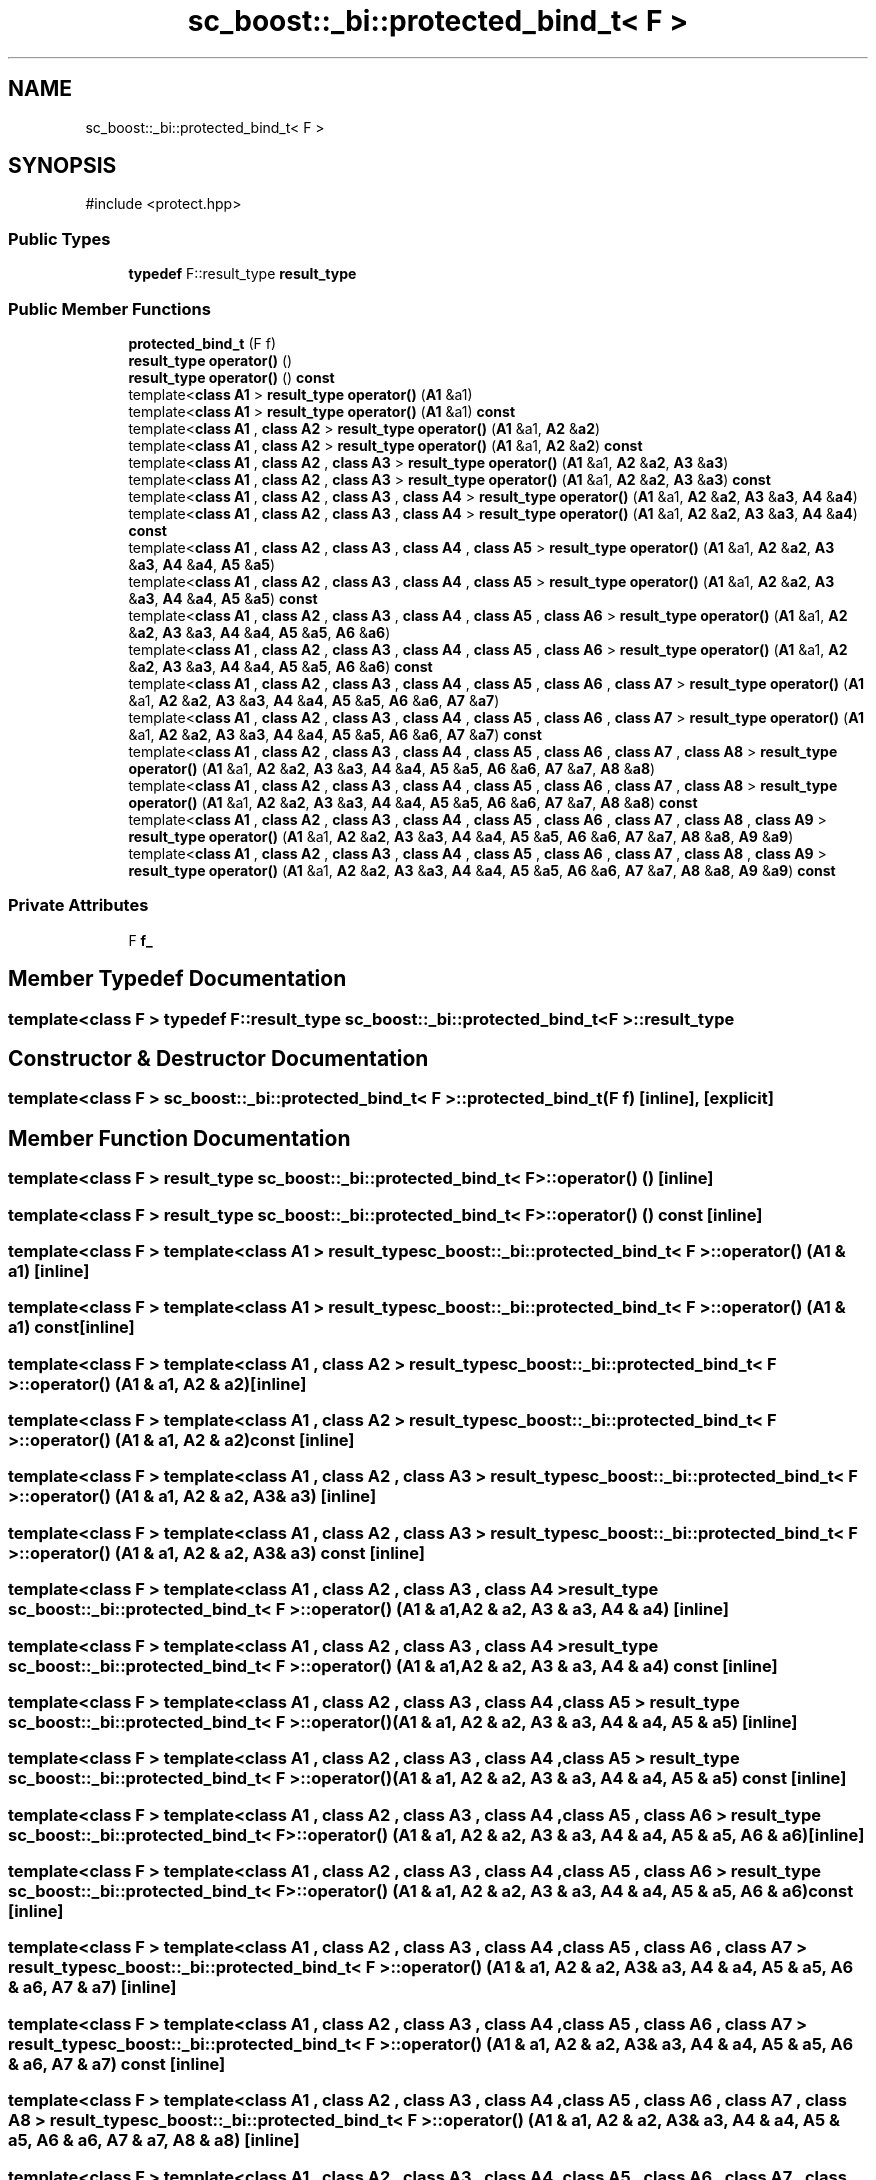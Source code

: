 .TH "sc_boost::_bi::protected_bind_t< F >" 3 "VHDL simulator" \" -*- nroff -*-
.ad l
.nh
.SH NAME
sc_boost::_bi::protected_bind_t< F >
.SH SYNOPSIS
.br
.PP
.PP
\fR#include <protect\&.hpp>\fP
.SS "Public Types"

.in +1c
.ti -1c
.RI "\fBtypedef\fP F::result_type \fBresult_type\fP"
.br
.in -1c
.SS "Public Member Functions"

.in +1c
.ti -1c
.RI "\fBprotected_bind_t\fP (F f)"
.br
.ti -1c
.RI "\fBresult_type\fP \fBoperator()\fP ()"
.br
.ti -1c
.RI "\fBresult_type\fP \fBoperator()\fP () \fBconst\fP"
.br
.ti -1c
.RI "template<\fBclass\fP \fBA1\fP > \fBresult_type\fP \fBoperator()\fP (\fBA1\fP &a1)"
.br
.ti -1c
.RI "template<\fBclass\fP \fBA1\fP > \fBresult_type\fP \fBoperator()\fP (\fBA1\fP &a1) \fBconst\fP"
.br
.ti -1c
.RI "template<\fBclass\fP \fBA1\fP , \fBclass\fP \fBA2\fP > \fBresult_type\fP \fBoperator()\fP (\fBA1\fP &a1, \fBA2\fP &\fBa2\fP)"
.br
.ti -1c
.RI "template<\fBclass\fP \fBA1\fP , \fBclass\fP \fBA2\fP > \fBresult_type\fP \fBoperator()\fP (\fBA1\fP &a1, \fBA2\fP &\fBa2\fP) \fBconst\fP"
.br
.ti -1c
.RI "template<\fBclass\fP \fBA1\fP , \fBclass\fP \fBA2\fP , \fBclass\fP \fBA3\fP > \fBresult_type\fP \fBoperator()\fP (\fBA1\fP &a1, \fBA2\fP &\fBa2\fP, \fBA3\fP &\fBa3\fP)"
.br
.ti -1c
.RI "template<\fBclass\fP \fBA1\fP , \fBclass\fP \fBA2\fP , \fBclass\fP \fBA3\fP > \fBresult_type\fP \fBoperator()\fP (\fBA1\fP &a1, \fBA2\fP &\fBa2\fP, \fBA3\fP &\fBa3\fP) \fBconst\fP"
.br
.ti -1c
.RI "template<\fBclass\fP \fBA1\fP , \fBclass\fP \fBA2\fP , \fBclass\fP \fBA3\fP , \fBclass\fP \fBA4\fP > \fBresult_type\fP \fBoperator()\fP (\fBA1\fP &a1, \fBA2\fP &\fBa2\fP, \fBA3\fP &\fBa3\fP, \fBA4\fP &\fBa4\fP)"
.br
.ti -1c
.RI "template<\fBclass\fP \fBA1\fP , \fBclass\fP \fBA2\fP , \fBclass\fP \fBA3\fP , \fBclass\fP \fBA4\fP > \fBresult_type\fP \fBoperator()\fP (\fBA1\fP &a1, \fBA2\fP &\fBa2\fP, \fBA3\fP &\fBa3\fP, \fBA4\fP &\fBa4\fP) \fBconst\fP"
.br
.ti -1c
.RI "template<\fBclass\fP \fBA1\fP , \fBclass\fP \fBA2\fP , \fBclass\fP \fBA3\fP , \fBclass\fP \fBA4\fP , \fBclass\fP \fBA5\fP > \fBresult_type\fP \fBoperator()\fP (\fBA1\fP &a1, \fBA2\fP &\fBa2\fP, \fBA3\fP &\fBa3\fP, \fBA4\fP &\fBa4\fP, \fBA5\fP &\fBa5\fP)"
.br
.ti -1c
.RI "template<\fBclass\fP \fBA1\fP , \fBclass\fP \fBA2\fP , \fBclass\fP \fBA3\fP , \fBclass\fP \fBA4\fP , \fBclass\fP \fBA5\fP > \fBresult_type\fP \fBoperator()\fP (\fBA1\fP &a1, \fBA2\fP &\fBa2\fP, \fBA3\fP &\fBa3\fP, \fBA4\fP &\fBa4\fP, \fBA5\fP &\fBa5\fP) \fBconst\fP"
.br
.ti -1c
.RI "template<\fBclass\fP \fBA1\fP , \fBclass\fP \fBA2\fP , \fBclass\fP \fBA3\fP , \fBclass\fP \fBA4\fP , \fBclass\fP \fBA5\fP , \fBclass\fP \fBA6\fP > \fBresult_type\fP \fBoperator()\fP (\fBA1\fP &a1, \fBA2\fP &\fBa2\fP, \fBA3\fP &\fBa3\fP, \fBA4\fP &\fBa4\fP, \fBA5\fP &\fBa5\fP, \fBA6\fP &\fBa6\fP)"
.br
.ti -1c
.RI "template<\fBclass\fP \fBA1\fP , \fBclass\fP \fBA2\fP , \fBclass\fP \fBA3\fP , \fBclass\fP \fBA4\fP , \fBclass\fP \fBA5\fP , \fBclass\fP \fBA6\fP > \fBresult_type\fP \fBoperator()\fP (\fBA1\fP &a1, \fBA2\fP &\fBa2\fP, \fBA3\fP &\fBa3\fP, \fBA4\fP &\fBa4\fP, \fBA5\fP &\fBa5\fP, \fBA6\fP &\fBa6\fP) \fBconst\fP"
.br
.ti -1c
.RI "template<\fBclass\fP \fBA1\fP , \fBclass\fP \fBA2\fP , \fBclass\fP \fBA3\fP , \fBclass\fP \fBA4\fP , \fBclass\fP \fBA5\fP , \fBclass\fP \fBA6\fP , \fBclass\fP \fBA7\fP > \fBresult_type\fP \fBoperator()\fP (\fBA1\fP &a1, \fBA2\fP &\fBa2\fP, \fBA3\fP &\fBa3\fP, \fBA4\fP &\fBa4\fP, \fBA5\fP &\fBa5\fP, \fBA6\fP &\fBa6\fP, \fBA7\fP &\fBa7\fP)"
.br
.ti -1c
.RI "template<\fBclass\fP \fBA1\fP , \fBclass\fP \fBA2\fP , \fBclass\fP \fBA3\fP , \fBclass\fP \fBA4\fP , \fBclass\fP \fBA5\fP , \fBclass\fP \fBA6\fP , \fBclass\fP \fBA7\fP > \fBresult_type\fP \fBoperator()\fP (\fBA1\fP &a1, \fBA2\fP &\fBa2\fP, \fBA3\fP &\fBa3\fP, \fBA4\fP &\fBa4\fP, \fBA5\fP &\fBa5\fP, \fBA6\fP &\fBa6\fP, \fBA7\fP &\fBa7\fP) \fBconst\fP"
.br
.ti -1c
.RI "template<\fBclass\fP \fBA1\fP , \fBclass\fP \fBA2\fP , \fBclass\fP \fBA3\fP , \fBclass\fP \fBA4\fP , \fBclass\fP \fBA5\fP , \fBclass\fP \fBA6\fP , \fBclass\fP \fBA7\fP , \fBclass\fP \fBA8\fP > \fBresult_type\fP \fBoperator()\fP (\fBA1\fP &a1, \fBA2\fP &\fBa2\fP, \fBA3\fP &\fBa3\fP, \fBA4\fP &\fBa4\fP, \fBA5\fP &\fBa5\fP, \fBA6\fP &\fBa6\fP, \fBA7\fP &\fBa7\fP, \fBA8\fP &\fBa8\fP)"
.br
.ti -1c
.RI "template<\fBclass\fP \fBA1\fP , \fBclass\fP \fBA2\fP , \fBclass\fP \fBA3\fP , \fBclass\fP \fBA4\fP , \fBclass\fP \fBA5\fP , \fBclass\fP \fBA6\fP , \fBclass\fP \fBA7\fP , \fBclass\fP \fBA8\fP > \fBresult_type\fP \fBoperator()\fP (\fBA1\fP &a1, \fBA2\fP &\fBa2\fP, \fBA3\fP &\fBa3\fP, \fBA4\fP &\fBa4\fP, \fBA5\fP &\fBa5\fP, \fBA6\fP &\fBa6\fP, \fBA7\fP &\fBa7\fP, \fBA8\fP &\fBa8\fP) \fBconst\fP"
.br
.ti -1c
.RI "template<\fBclass\fP \fBA1\fP , \fBclass\fP \fBA2\fP , \fBclass\fP \fBA3\fP , \fBclass\fP \fBA4\fP , \fBclass\fP \fBA5\fP , \fBclass\fP \fBA6\fP , \fBclass\fP \fBA7\fP , \fBclass\fP \fBA8\fP , \fBclass\fP \fBA9\fP > \fBresult_type\fP \fBoperator()\fP (\fBA1\fP &a1, \fBA2\fP &\fBa2\fP, \fBA3\fP &\fBa3\fP, \fBA4\fP &\fBa4\fP, \fBA5\fP &\fBa5\fP, \fBA6\fP &\fBa6\fP, \fBA7\fP &\fBa7\fP, \fBA8\fP &\fBa8\fP, \fBA9\fP &\fBa9\fP)"
.br
.ti -1c
.RI "template<\fBclass\fP \fBA1\fP , \fBclass\fP \fBA2\fP , \fBclass\fP \fBA3\fP , \fBclass\fP \fBA4\fP , \fBclass\fP \fBA5\fP , \fBclass\fP \fBA6\fP , \fBclass\fP \fBA7\fP , \fBclass\fP \fBA8\fP , \fBclass\fP \fBA9\fP > \fBresult_type\fP \fBoperator()\fP (\fBA1\fP &a1, \fBA2\fP &\fBa2\fP, \fBA3\fP &\fBa3\fP, \fBA4\fP &\fBa4\fP, \fBA5\fP &\fBa5\fP, \fBA6\fP &\fBa6\fP, \fBA7\fP &\fBa7\fP, \fBA8\fP &\fBa8\fP, \fBA9\fP &\fBa9\fP) \fBconst\fP"
.br
.in -1c
.SS "Private Attributes"

.in +1c
.ti -1c
.RI "F \fBf_\fP"
.br
.in -1c
.SH "Member Typedef Documentation"
.PP 
.SS "template<\fBclass\fP F > \fBtypedef\fP F::result_type \fBsc_boost::_bi::protected_bind_t\fP< F >\fB::result_type\fP"

.SH "Constructor & Destructor Documentation"
.PP 
.SS "template<\fBclass\fP F > \fBsc_boost::_bi::protected_bind_t\fP< F >::protected_bind_t (F f)\fR [inline]\fP, \fR [explicit]\fP"

.SH "Member Function Documentation"
.PP 
.SS "template<\fBclass\fP F > \fBresult_type\fP \fBsc_boost::_bi::protected_bind_t\fP< F >\fB::operator\fP() ()\fR [inline]\fP"

.SS "template<\fBclass\fP F > \fBresult_type\fP \fBsc_boost::_bi::protected_bind_t\fP< F >\fB::operator\fP() () const\fR [inline]\fP"

.SS "template<\fBclass\fP F > template<\fBclass\fP \fBA1\fP > \fBresult_type\fP \fBsc_boost::_bi::protected_bind_t\fP< F >\fB::operator\fP() (\fBA1\fP & a1)\fR [inline]\fP"

.SS "template<\fBclass\fP F > template<\fBclass\fP \fBA1\fP > \fBresult_type\fP \fBsc_boost::_bi::protected_bind_t\fP< F >\fB::operator\fP() (\fBA1\fP & a1) const\fR [inline]\fP"

.SS "template<\fBclass\fP F > template<\fBclass\fP \fBA1\fP , \fBclass\fP \fBA2\fP > \fBresult_type\fP \fBsc_boost::_bi::protected_bind_t\fP< F >\fB::operator\fP() (\fBA1\fP & a1, \fBA2\fP & a2)\fR [inline]\fP"

.SS "template<\fBclass\fP F > template<\fBclass\fP \fBA1\fP , \fBclass\fP \fBA2\fP > \fBresult_type\fP \fBsc_boost::_bi::protected_bind_t\fP< F >\fB::operator\fP() (\fBA1\fP & a1, \fBA2\fP & a2) const\fR [inline]\fP"

.SS "template<\fBclass\fP F > template<\fBclass\fP \fBA1\fP , \fBclass\fP \fBA2\fP , \fBclass\fP \fBA3\fP > \fBresult_type\fP \fBsc_boost::_bi::protected_bind_t\fP< F >\fB::operator\fP() (\fBA1\fP & a1, \fBA2\fP & a2, \fBA3\fP & a3)\fR [inline]\fP"

.SS "template<\fBclass\fP F > template<\fBclass\fP \fBA1\fP , \fBclass\fP \fBA2\fP , \fBclass\fP \fBA3\fP > \fBresult_type\fP \fBsc_boost::_bi::protected_bind_t\fP< F >\fB::operator\fP() (\fBA1\fP & a1, \fBA2\fP & a2, \fBA3\fP & a3) const\fR [inline]\fP"

.SS "template<\fBclass\fP F > template<\fBclass\fP \fBA1\fP , \fBclass\fP \fBA2\fP , \fBclass\fP \fBA3\fP , \fBclass\fP \fBA4\fP > \fBresult_type\fP \fBsc_boost::_bi::protected_bind_t\fP< F >\fB::operator\fP() (\fBA1\fP & a1, \fBA2\fP & a2, \fBA3\fP & a3, \fBA4\fP & a4)\fR [inline]\fP"

.SS "template<\fBclass\fP F > template<\fBclass\fP \fBA1\fP , \fBclass\fP \fBA2\fP , \fBclass\fP \fBA3\fP , \fBclass\fP \fBA4\fP > \fBresult_type\fP \fBsc_boost::_bi::protected_bind_t\fP< F >\fB::operator\fP() (\fBA1\fP & a1, \fBA2\fP & a2, \fBA3\fP & a3, \fBA4\fP & a4) const\fR [inline]\fP"

.SS "template<\fBclass\fP F > template<\fBclass\fP \fBA1\fP , \fBclass\fP \fBA2\fP , \fBclass\fP \fBA3\fP , \fBclass\fP \fBA4\fP , \fBclass\fP \fBA5\fP > \fBresult_type\fP \fBsc_boost::_bi::protected_bind_t\fP< F >\fB::operator\fP() (\fBA1\fP & a1, \fBA2\fP & a2, \fBA3\fP & a3, \fBA4\fP & a4, \fBA5\fP & a5)\fR [inline]\fP"

.SS "template<\fBclass\fP F > template<\fBclass\fP \fBA1\fP , \fBclass\fP \fBA2\fP , \fBclass\fP \fBA3\fP , \fBclass\fP \fBA4\fP , \fBclass\fP \fBA5\fP > \fBresult_type\fP \fBsc_boost::_bi::protected_bind_t\fP< F >\fB::operator\fP() (\fBA1\fP & a1, \fBA2\fP & a2, \fBA3\fP & a3, \fBA4\fP & a4, \fBA5\fP & a5) const\fR [inline]\fP"

.SS "template<\fBclass\fP F > template<\fBclass\fP \fBA1\fP , \fBclass\fP \fBA2\fP , \fBclass\fP \fBA3\fP , \fBclass\fP \fBA4\fP , \fBclass\fP \fBA5\fP , \fBclass\fP \fBA6\fP > \fBresult_type\fP \fBsc_boost::_bi::protected_bind_t\fP< F >\fB::operator\fP() (\fBA1\fP & a1, \fBA2\fP & a2, \fBA3\fP & a3, \fBA4\fP & a4, \fBA5\fP & a5, \fBA6\fP & a6)\fR [inline]\fP"

.SS "template<\fBclass\fP F > template<\fBclass\fP \fBA1\fP , \fBclass\fP \fBA2\fP , \fBclass\fP \fBA3\fP , \fBclass\fP \fBA4\fP , \fBclass\fP \fBA5\fP , \fBclass\fP \fBA6\fP > \fBresult_type\fP \fBsc_boost::_bi::protected_bind_t\fP< F >\fB::operator\fP() (\fBA1\fP & a1, \fBA2\fP & a2, \fBA3\fP & a3, \fBA4\fP & a4, \fBA5\fP & a5, \fBA6\fP & a6) const\fR [inline]\fP"

.SS "template<\fBclass\fP F > template<\fBclass\fP \fBA1\fP , \fBclass\fP \fBA2\fP , \fBclass\fP \fBA3\fP , \fBclass\fP \fBA4\fP , \fBclass\fP \fBA5\fP , \fBclass\fP \fBA6\fP , \fBclass\fP \fBA7\fP > \fBresult_type\fP \fBsc_boost::_bi::protected_bind_t\fP< F >\fB::operator\fP() (\fBA1\fP & a1, \fBA2\fP & a2, \fBA3\fP & a3, \fBA4\fP & a4, \fBA5\fP & a5, \fBA6\fP & a6, \fBA7\fP & a7)\fR [inline]\fP"

.SS "template<\fBclass\fP F > template<\fBclass\fP \fBA1\fP , \fBclass\fP \fBA2\fP , \fBclass\fP \fBA3\fP , \fBclass\fP \fBA4\fP , \fBclass\fP \fBA5\fP , \fBclass\fP \fBA6\fP , \fBclass\fP \fBA7\fP > \fBresult_type\fP \fBsc_boost::_bi::protected_bind_t\fP< F >\fB::operator\fP() (\fBA1\fP & a1, \fBA2\fP & a2, \fBA3\fP & a3, \fBA4\fP & a4, \fBA5\fP & a5, \fBA6\fP & a6, \fBA7\fP & a7) const\fR [inline]\fP"

.SS "template<\fBclass\fP F > template<\fBclass\fP \fBA1\fP , \fBclass\fP \fBA2\fP , \fBclass\fP \fBA3\fP , \fBclass\fP \fBA4\fP , \fBclass\fP \fBA5\fP , \fBclass\fP \fBA6\fP , \fBclass\fP \fBA7\fP , \fBclass\fP \fBA8\fP > \fBresult_type\fP \fBsc_boost::_bi::protected_bind_t\fP< F >\fB::operator\fP() (\fBA1\fP & a1, \fBA2\fP & a2, \fBA3\fP & a3, \fBA4\fP & a4, \fBA5\fP & a5, \fBA6\fP & a6, \fBA7\fP & a7, \fBA8\fP & a8)\fR [inline]\fP"

.SS "template<\fBclass\fP F > template<\fBclass\fP \fBA1\fP , \fBclass\fP \fBA2\fP , \fBclass\fP \fBA3\fP , \fBclass\fP \fBA4\fP , \fBclass\fP \fBA5\fP , \fBclass\fP \fBA6\fP , \fBclass\fP \fBA7\fP , \fBclass\fP \fBA8\fP > \fBresult_type\fP \fBsc_boost::_bi::protected_bind_t\fP< F >\fB::operator\fP() (\fBA1\fP & a1, \fBA2\fP & a2, \fBA3\fP & a3, \fBA4\fP & a4, \fBA5\fP & a5, \fBA6\fP & a6, \fBA7\fP & a7, \fBA8\fP & a8) const\fR [inline]\fP"

.SS "template<\fBclass\fP F > template<\fBclass\fP \fBA1\fP , \fBclass\fP \fBA2\fP , \fBclass\fP \fBA3\fP , \fBclass\fP \fBA4\fP , \fBclass\fP \fBA5\fP , \fBclass\fP \fBA6\fP , \fBclass\fP \fBA7\fP , \fBclass\fP \fBA8\fP , \fBclass\fP \fBA9\fP > \fBresult_type\fP \fBsc_boost::_bi::protected_bind_t\fP< F >\fB::operator\fP() (\fBA1\fP & a1, \fBA2\fP & a2, \fBA3\fP & a3, \fBA4\fP & a4, \fBA5\fP & a5, \fBA6\fP & a6, \fBA7\fP & a7, \fBA8\fP & a8, \fBA9\fP & a9)\fR [inline]\fP"

.SS "template<\fBclass\fP F > template<\fBclass\fP \fBA1\fP , \fBclass\fP \fBA2\fP , \fBclass\fP \fBA3\fP , \fBclass\fP \fBA4\fP , \fBclass\fP \fBA5\fP , \fBclass\fP \fBA6\fP , \fBclass\fP \fBA7\fP , \fBclass\fP \fBA8\fP , \fBclass\fP \fBA9\fP > \fBresult_type\fP \fBsc_boost::_bi::protected_bind_t\fP< F >\fB::operator\fP() (\fBA1\fP & a1, \fBA2\fP & a2, \fBA3\fP & a3, \fBA4\fP & a4, \fBA5\fP & a5, \fBA6\fP & a6, \fBA7\fP & a7, \fBA8\fP & a8, \fBA9\fP & a9) const\fR [inline]\fP"

.SH "Member Data Documentation"
.PP 
.SS "template<\fBclass\fP F > F \fBsc_boost::_bi::protected_bind_t\fP< F >::f_\fR [private]\fP"


.SH "Author"
.PP 
Generated automatically by Doxygen for VHDL simulator from the source code\&.
